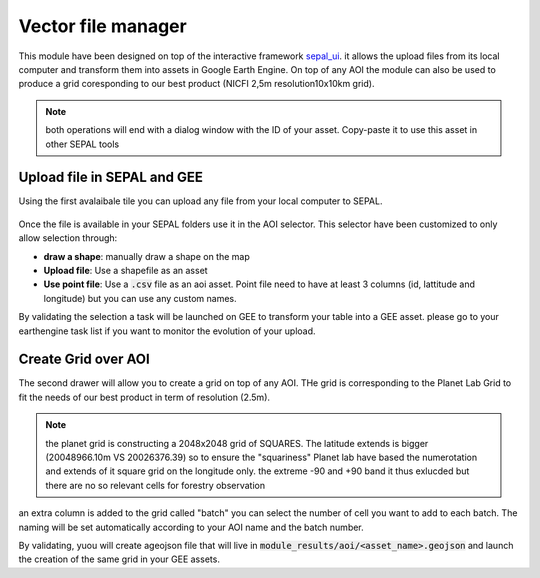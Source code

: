 Vector file manager
===================

This module have been designed on top of the interactive framework `sepal_ui <https://github.com/12rambau/sepal_ui>`_. it allows the upload files from its local computer and transform them into assets in Google Earth Engine. On top of any AOI the module can also be used to produce a grid coresponding to our best product (NICFI 2,5m resolution10x10km grid). 

.. note:: 

    both operations will end with a dialog window with the ID of your asset. Copy-paste it to use this asset in other SEPAL tools

Upload file in SEPAL and GEE 
----------------------------

Using the first avalaibale tile you can upload any file from your local computer to SEPAL. 

.. figure:: https://raw.githubusercontent.com/openforis/import_to_gee/master/doc/img/import.png

Once the file is available in your SEPAL folders use it in the AOI selector. This selector have been customized to only allow selection through: 

- **draw a shape**: manually draw a shape on the map 
- **Upload file**: Use a shapefile as an asset
- **Use point file**: Use a :code:`.csv` file as an aoi asset. Point file need to have at least 3 columns (id, lattitude and longitude) but you can use any custom names.

By validating the selection a task will be launched on GEE to transform your table into a GEE asset. please go to your earthengine task list if you want to monitor the evolution of your upload.

.. figure:: https://raw.githubusercontent.com/openforis/import_to_gee/master/doc/img/results.png

Create Grid over AOI
--------------------

The second drawer will allow you to create a grid on top of any AOI. THe grid is corresponding to the Planet Lab Grid to fit the needs of our best product in term of resolution (2.5m). 

.. note:: 

    the planet grid is constructing a 2048x2048 grid of SQUARES. The latitude extends is bigger (20048966.10m VS 20026376.39) so to ensure the "squariness" Planet lab have based the numerotation and extends of it square grid on the longitude only. the extreme -90 and +90 band it thus exlucded but there are no so relevant cells for forestry observation
    
an extra column is added to the grid called "batch" you can select the number of cell you want to add to each batch. The naming will be set automatically according to your AOI name and the batch number. 

By validating, yuou will create ageojson file that will live in :code:`module_results/aoi/<asset_name>.geojson` and launch the creation of the same grid in your GEE assets.
